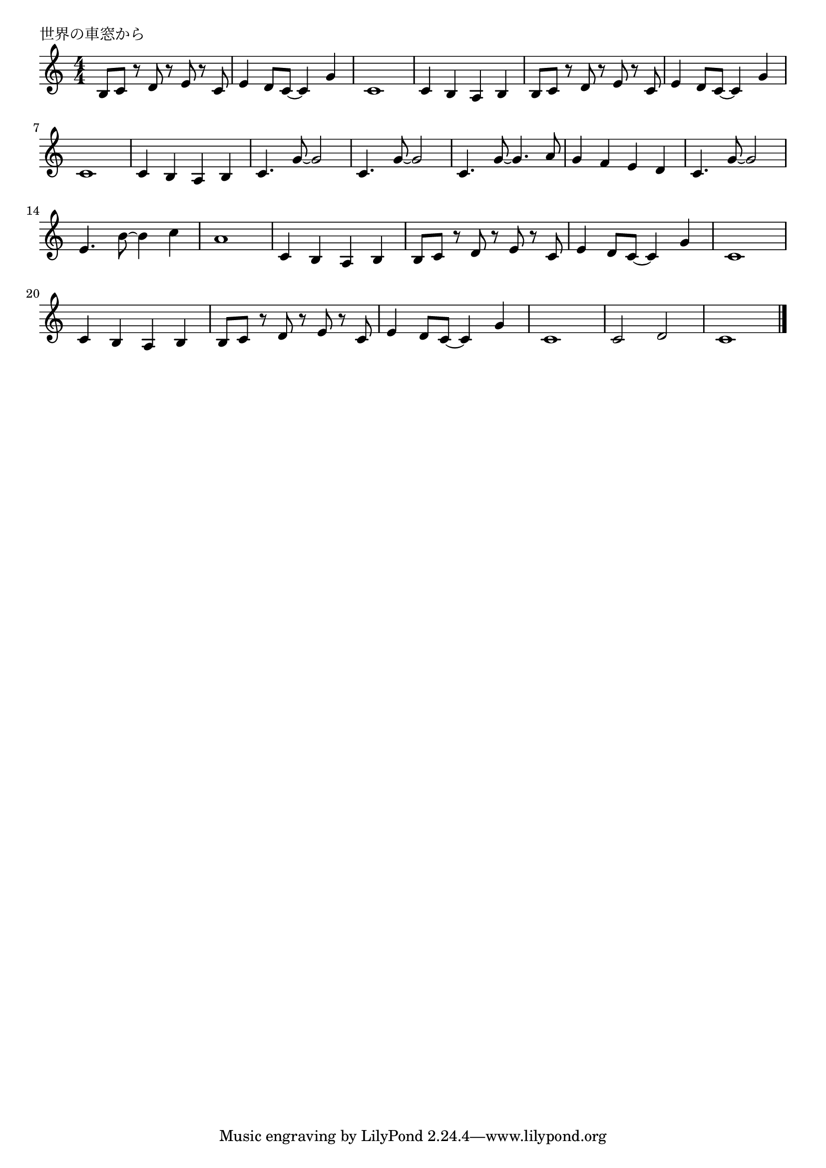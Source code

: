 \version "2.18.2"

% 世界の車窓から

\header {
piece = "世界の車窓から"
}

melody =
\relative c' {
\key c \major
\time 4/4
\set Score.tempoHideNote = ##t
\tempo 4=120
\numericTimeSignature
%
b8 c r d r e r c | % 1
e4 d8 c~c4 g' |
c,1 |
c4 b a b |

b8 c r d r e r c | % 
e4 d8 c~c4 g' |
c,1 |
c4 b a b |

c4. g'8~g2 |
c,4. g'8~g2 |
c,4. g'8~g4. a8 |
g4 f e d |

c4. g'8~g2 |
e4. b'8~b4 c |
a1 |
c,4 b a b |

b8 c r d r e r c | % 
e4 d8 c~c4 g' |
c,1 |
c4 b a b |

b8 c r d r e r c | % 
e4 d8 c~c4 g' |
c,1 |

c2 d |
c1 |


\bar "|."
}
\score {
<<
\chords {
\set noChordSymbol = ""
\set chordChanges=##t
%%

}
\new Staff {\melody}
>>
\layout {
line-width = #190
indent = 0\mm
}
\midi {}
}